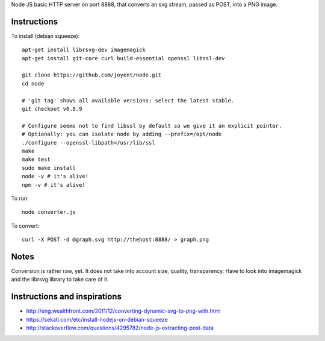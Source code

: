Node JS basic HTTP server on port 8888, that converts an svg stream, passed as POST, into a PNG image.

Instructions
============

To install (debian squeeze)::
    
    apt-get install librsvg-dev imagemagick
    apt-get install git-core curl build-essential openssl libssl-dev

    git clone https://github.com/joyent/node.git
    cd node
  
    # 'git tag' shows all available versions: select the latest stable.
    git checkout v0.8.9
 
    # Configure seems not to find libssl by default so we give it an explicit pointer.
    # Optionally: you can isolate node by adding --prefix=/opt/node
    ./configure --openssl-libpath=/usr/lib/ssl
    make
    make test
    sudo make install
    node -v # it's alive!
    npm -v # it's alive!


To run::

    node converter.js


To convert::

   curl -X POST -d @graph.svg http://thehost:8888/ > graph.png


Notes
=====
Conversion is rather raw, yet. It does not take into account size, quality, transparency.
Have to look into imagemagick and the librsvg library to take care of it.



Instructions and inspirations
=============================
* http://eng.wealthfront.com/2011/12/converting-dynamic-svg-to-png-with.html
* https://sekati.com/etc/install-nodejs-on-debian-squeeze
* http://stackoverflow.com/questions/4295782/node-js-extracting-post-data

